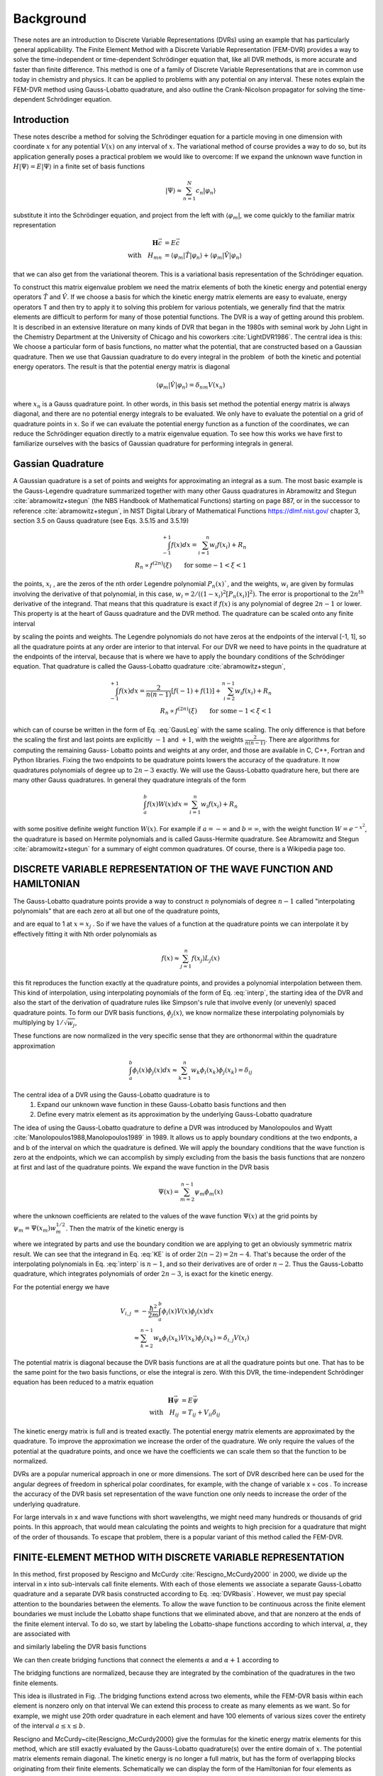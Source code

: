 .. role:: bolditalic
   :class: bolditalic

.. role:: bold
   :class: bold

.. role:: italic
   :class: italic

==========
Background
==========

These notes are an introduction to Discrete Variable Representations (DVRs) using an example that has particularly general applicability. The Finite Element Method with a Discrete Variable Representation (FEM-DVR) provides a way to solve the time-independent or time-dependent Schrödinger equation that, like all DVR methods, is more accurate and faster than finite difference. This method is one of a family of Discrete Variable Representations that are in common use today in chemistry and physics. It can be applied to problems with any potential on any interval. These notes explain the FEM-DVR method using Gauss-Lobatto quadrature, and also outline the Crank-Nicolson propagator for solving the time-dependent Schrödinger equation.

Introduction
------------

These notes describe a method for solving the Schrödinger equation for a particle moving in one dimension with coordinate :math:`x` for :bold:`any` potential :math:`V (x)` on :bold:`any` interval of :math:`x`. The variational method of course provides a way to do so, but its application generally poses a practical problem we would like to overcome: If we expand the unknown wave function in :math:`H |\Psi\rangle = E |\Psi\rangle` in a finite set of basis functions

.. math::
  |\Psi\rangle \approx \sum_{n=1}^N c_n |\varphi_n\rangle

substitute it into the Schrödinger equation, and project from the left with :math:`\langle \varphi_m |`, we come quickly to the familiar matrix representation

.. math::
  \mathbf{H}\vec{c} &= E \vec{c} \\
  \textrm{with} \quad H_{mn} &= \langle \varphi_m|\hat{T}|\varphi_n \rangle + \langle \varphi_m|\hat{V}|\varphi_n \rangle

that we can also get from the variational theorem. This is a variational basis representation of the Schrödinger equation.

To construct this matrix eigenvalue problem we need the matrix elements of both the kinetic energy and potential energy operators :math:`\hat{T}` and :math:`\hat{V}`. If we choose a basis for which the kinetic energy matrix elements are easy to evaluate, energy operators T and then try to apply it to solving this problem for various potentials, we generally find that the matrix elements are difficult to perform for many of those potential functions. The DVR is a way of getting around this problem. It is described in an extensive literature on many kinds of DVR that began in the 1980s with seminal work by John Light in the Chemistry Department at the University of Chicago and his coworkers :cite:`LightDVR1986`. The central idea is this: We choose a particular form of basis functions, no matter what the potential, that are constructed based on a Gaussian quadrature. Then we use that Gaussian quadrature to do every integral in the problem ­ of both the kinetic and potential energy operators. The result is that the potential energy matrix is diagonal

.. math::
  \langle \varphi_m|\hat{V}|\varphi_n\rangle = \delta_{nm}V(x_n)

where :math:`x_n` is a Gauss quadrature point. In other words, in this basis set method the potential energy matrix is always diagonal, and :bolditalic:`there are no potential energy integrals to be evaluated`. We only have to evaluate the potential on a grid of quadrature points in :math:`x`. So if we can evaluate the potential energy function as a function of the coordinates, we can reduce the Schrödinger equation directly to a matrix eigenvalue equation. To see how this works we have first to familiarize ourselves with the basics of Gaussian quadrature for performing integrals in general.

Gassian Quadrature
------------------

A Gaussian quadrature is a set of points and weights for approximating an integral as a sum. The most basic example is the Gauss-Legendre quadrature summarized together with many other Gauss quadratures in Abramowitz
and Stegun :cite:`abramowitz+stegun` (the NBS Handbook of Mathematical Functions) starting on page 887, or in the successor to reference :cite:`abramowitz+stegun`, in NIST Digital Library of Mathematical Functions https://dlmf.nist.gov/ chapter 3, section 3.5 on Gauss quadrature (see Eqs. 3.5.15 and 3.5.19)

.. math::
  \begin{eqnarray}
    \int_{-1}^{+1} f(x) dx = \sum_{i=1}^n w_i f(x_i) + R_n \\
   R_n \propto f^{(2n)}(\xi) \qquad \textrm{for some} -1 < \xi < 1
  \end{eqnarray}

the points, :math:`x_i` , are the zeros of the nth order Legendre polynomial :math:`P_n(x)``, and the weights, :math:`w_i` are given by formulas involving the derivative of that polynomial, in this case, :math:`w_i = 2/ ((1 - x_i )^2 [P_n (x_i)]^2)`. The error is proportional to the :math:`2n^{th}` derivative of the integrand. That means that this quadrature is exact if :math:`f(x)` is any polynomial of degree :math:`2n - 1` or lower. This property is at the heart of Gauss quadrature and the DVR method. The quadrature can be scaled onto any finite interval

.. math::
  \begin{eqnarray}
    \int_a^b f(y) dy &= \frac{b-a}{2}\sum_{i=1}^n w_i f(y_i) + R_n \\
    y_i &= \Big(\frac{b-a}{2}\Big)x_i + \Big(\frac{b-a}{2}\Big)
  \end{eqnarray}
  :label: GausLeg

by scaling the points and weights. The Legendre polynomials do not have zeros at the endpoints of the interval [-1, 1], so all the quadrature points at any order are interior to that interval. For our DVR we need to have points in the quadrature at the endpoints of the interval, because that is where we have to apply the boundary conditions of the Schrödinger equation. That quadrature is called the Gauss-Lobatto quadrature :cite:`abramowitz+stegun`,

.. math::
  \begin{eqnarray}
    \int_{-1}^{+1} f(x) dx = \frac{2}{n(n-1)}[f(-1) + f(1)] + \sum_{i=2}^{n-1} w_i f(x_i) + R_n \\
    R_n \propto f^{(2n)}(\xi) \qquad \textrm{for some} -1 < \xi < 1
  \end{eqnarray}

which can of course be written in the form of Eq. :eq:`GausLeg` with the same scaling. The only difference is that before the scaling the first and last points are explicitly :math:`-1` and :math:`+1`, with the weights :math:`\frac{2}{n(n -1)}`. There are algorithms for computing the remaining Gauss- Lobatto points and weights at any order, and those are available in C, C++, Fortran and Python libraries. Fixing the two endpoints to be quadrature points lowers the accuracy of the quadrature. It now quadratures polynomials of degree up to :math:`2n-3` exactly. We will use the Gauss-Lobatto quadrature here, but there are many other Gauss quadratures. In general they quadrature integrals of the form

.. math::
  \int_a^b f(x) W(x) dx = \sum_{i=1}^{n} w_i f(x_i) + R_n

with some positive definite weight function :math:`W(x)`. For example if :math:`a = -\infty` and :math:`b = \infty`, with the weight function :math:`W = e^{-x^2}`, the quadrature is based on Hermite polynomials and is called Gauss-Hermite quadrature. See Abramowitz and Stegun :cite:`abramowitz+stegun` for a summary of eight common quadratures. Of course, there is a Wikipedia page too.

DISCRETE VARIABLE REPRESENTATION OF THE WAVE FUNCTION AND HAMILTONIAN
---------------------------------------------------------------------

The Gauss-Lobatto quadrature points provide a way to construct :math:`n` polynomials of degree :math:`n - 1` called "interpolating polynomials" that are each zero at all but one of the quadrature points,

.. math::
  L_j(x) = \prod_{i \ne j}^n \frac{x-x_i}{x_j-x_i}
  :label: interp

and are equal to 1 at :math:`x = x_j` . So if we have the values of a function at the quadrature points we can interpolate it by effectively fitting it with Nth order polynomials as

.. math::
  f(x) \approx \sum_{j=1}^n f(x_j) L_j(x)

this fit reproduces the function exactly at the quadrature points, and provides a polynomial interpolation between them. This kind of interpolation, using interpolating poynomials of the form of Eq. :eq:`interp`, the starting idea of the DVR and also the start of the derivation of quadrature rules like Simpson's rule that involve evenly (or unevenly) spaced quadrature points. To form our DVR basis functions, :math:`\phi_j(x)`, we know normalize these interpolating polynomials by multiplying by :math:`1/\sqrt{w_j}`,

.. math::
  \phi_j(x) = \frac{1}{w_j^{1/2}}\prod_{i \ne j}^n \frac{x-x_i}{x_j-x_i}
  :label: DVRbasis

These functions are now normalized in the very specific sense that they are orthonormal :bolditalic:`within the quadrature approximation`

.. math::
  \int_a^b \phi_i(x) \phi_j(x) dx \approx \sum_{k=1}^n w_k \phi_i(x_k) \phi_j(x_k) = \delta_{ij}

.. image:: _static/images/DVR.png


The central idea of a DVR using the Gauss-Lobatto quadrature is to
  1. Expand our unknown wave function in these Gauss-Lobatto basis functions and then
  2. Define every matrix element as its approximation by the underlying Gauss-Lobatto quadrature

The idea of using the Gauss-Lobatto quadrature to define a DVR was introduced by Manolopoulos and Wyatt :cite:`Manolopoulos1988,Manolopoulos1989` in 1989. It allows us to apply boundary conditions at the two endponts, a and b of the interval on which the quadrature is defined. We will apply the boundary conditions that the wave function is zero at the endpoints, which we can accomplish by simply excluding from the basis the basis functions that are nonzero at first and last of the quadrature points. We expand the wave function in the DVR basis

.. math::
  \Psi(x) = \sum_{m=2}^{n-1} \psi_m\phi_m(x)

where the unknown coefficients are related to the values of the wave function :math:`\Psi(x)` at the grid points by :math:`\psi_m = \Psi(x_m)w_m^{1/2}`. Then the matrix of the kinetic energy is

.. math::
  \begin{align}
    T_{i,j} &= -\frac{\hbar^2}{2m}\int_a^b\phi_i(x)\frac{d^2}{dx^2}\phi_j(x)dx \\
            &= \frac{\hbar^2}{2m} \int_a^b \frac{d}{dx}\phi_i(x) \frac{d}{dx}\phi_j(x)dx \\
            &= \sum_{k=2}^{n-1}w_k\phi_i'(x_k)\phi_j'(x_k)
  \end{align}
  :label: KE

where we integrated by parts and use the boundary condition we are applying to get an obviously symmetric matrix result. We can see that the integrand in Eq. :eq:`KE` is of order :math:`2(n - 2) = 2n - 4`. That's because the order of the interpolating polynomials in Eq. :eq:`interp` is :math:`n-1`, and so their derivatives are of order :math:`n-2`. Thus the Gauss-Lobatto quadrature, which integrates polynomials of order :math:`2n-3`, is :bold:`exact` for the kinetic energy.

For the potential energy we have

.. math::
  V_{i,j} &= -\frac{\hbar^2}{2m}\int_a^b\phi_i(x)V(x)\phi_j(x)dx \\
          &\approx \sum_{k=2}^{n-1} w_k \phi_i(x_k)V(x_k)\phi_j(x_k) = \delta_{i,j}V(x_i)

The potential matrix is diagonal because the DVR basis functions are at all the quadrature points but one. That has to be the same point for the two basis functions, or else the integral is zero. With this DVR, the time-independent Schrödinger equation has been reduced to a matrix equation

.. math::
  \mathbf{H}\vec{\psi} &= E\vec{\psi}  \\
  \textrm{with} \quad H_{ij} &= T_{ij} + V_{ii} \delta_{ij}

The kinetic energy matrix is full and is treated exactly. The potential energy matrix elements are approximated by the quadrature. To improve the approximation we increase the order of the quadrature. We only require the values of the potential at the quadrature points, and once we have the coefficients we can scale them so that the function  to be normalized.

DVRs are a popular numerical approach in one or more dimensions. The sort of DVR described here can be used for the angular degrees of freedom in spherical polar coordinates, for example, with the change of variable x = cos . To increase the accuracy of the DVR basis set representation of the wave function one only needs to increase the order of the underlying quadrature.

For large intervals in x and wave functions with short wavelengths, we might need many hundreds or thousands of grid points. In this approach, that would mean calculating the points and weights to high precision for a quadrature that might of the order of thousands. To escape that problem, there is a popular variant of this method called the FEM-DVR.


FINITE-ELEMENT METHOD WITH DISCRETE VARIABLE REPRESENTATION
-----------------------------------------------------------

In this method, first proposed by Rescigno and McCurdy :cite:`Rescigno_McCurdy2000` in 2000, we divide up the interval in x into sub-intervals call finite elements. With each of those elements we associate a separate Gauss-Lobatto quadrature and a separate DVR basis constructed according to Eq. :eq:`DVRbasis`. However, we must pay special attention to the boundaries between the elements. To allow the wave function to be continuous across the finite element boundaries we must include the Lobatto shape functions that we eliminated above, and that are nonzero at the ends of the finite element interval. To do so, we start by labeling the Lobatto-shape functions according to which interval, :math:`\alpha`, they are associated with

.. math::
   L_j^\alpha(x) =
   \begin{cases}
     \prod_{i \ne j}^n \frac{x-x_i^\alpha}{x_j^\alpha-x_i^\alpha} & x_1^\alpha \le x \le x_n^\alpha \\
     0 & x < x_1^\alpha, \quad x_n^\alpha < x
   \end{cases}
   :label: FEMLobatto

and similarly labeling the DVR basis functions

.. math::
  \phi_j^\alpha(x) = \frac{1}{(w_j^\alpha)^{1/2}}  L_j^\alpha(x) \qquad 2 \le j \le n-1
  :label: FEMbasis

We can then create bridging functions that connect the elements :math:`\alpha` and :math:`\alpha+1` according to

.. math::
  \phi_n^\alpha(x) = \frac{1}{\sqrt{w_n^\alpha + w_1^{\alpha+1}}}\left(L_n^\alpha(x) + L_1^{\alpha+1}(x) \right)
  :label: FEMDVRbasis

The bridging functions are normalized, because they are integrated by the combination of the quadratures in the two finite elements.

This idea is illustrated in Fig. .The bridging functions extend across two elements, while the FEM-DVR basis within each element is nonzero only on that interval
We can extend this process to create as many elements as we want. So for example, we might use 20th order quadrature in each element and have 100 elements of various sizes cover the entirety of the interval :math:`a \le x \le b`.

Rescigno and McCurdy~\cite{Rescigno_McCurdy2000} give the formulas for the kinetic energy matrix elements for this method, which are still exactly evaluated by the Gauss-Lobatto quadrature(s) over the entire domain of :math:`x`. The potential matrix elements remain diagonal. The kinetic energy is no longer a full matrix, but has the form of overlapping blocks originating from their finite elements. Schematically we can display the form of the Hamiltonian for four elements as

.. math::
  \begin{eqnarray}
  \\
  \mathbf{H} = &\mathbf{T} &+\qquad \qquad \qquad \mathbf{V} \\
  \\
  \mathbf{H} =&
   \begin{pmatrix}
     X&X&0&0&0&0&0&0&0 \\
      X&X&X&X&0&0&0&0&0 \\
     0& X&X&X&0&0&0&0&0\\
     0& X&X&X&X&X&0&0&0\\
     0& 0&0&X&X&X&0&0&0\\
     0& 0&0&X&X&X&X&X&0\\
     0& 0&0&0&0&X&X&X&0\\
     0& 0&0&0&0&X&X&X&X\\
     0& 0&0&0&0&0&0&X&X\\
   \end{pmatrix}
   &+
   \begin{pmatrix}
     X&0&0&0&0&0&0&0&0 \\
     0&X&0&0&0&0&0&0&0 \\
     0&0&X&0&0&0&0&0&0 \\
     0&0&0&X&0&0&0&0&0 \\
     0&0&0&0&X&0&0&0&0 \\
     0&0&0&0&0&X&0&0&0 \\
     0&0&0&0&0&0&X&0&0 \\
     0&0&0&0&0&0&0&X&0 \\
     0&0&0&0&0&0&0&0&X \\
   \end{pmatrix}
  \end{eqnarray}

where there are four blocks in the kinetic energy matrix, the first and last of which are smaller than all the intermediate blocks, because the lack the first and last basis functions that would have been nonzero at the boundaries of the entire interval in :math:`x`.

The FEM-DVR basis is orthogonal within the overall Gauss-Lobatto quadrature. The kinetic energy matrix is exactly evaluated with the quadrature. The potential energy is only required at the quadrature points,

.. math::
   \begin{equation}
   \langle \phi_i |V|\phi_j \rangle = \delta_{ij}V(x_i)
   \end{equation}

The DVR representation not variational because both the potential and overlap matrix elements are approximated by the quadrature and are not exact, although with moderately dense grids that property barely noticeable.  Also, the FEM-DVR enforces only continuity at the finite element boundaries and not continuity of the derivatives of the wave function. Therefore there is first order error at each finite element boundary. Again, with moderately dense grids the discontinuity in the derivative at the boundaries is very slight and causes no numerical pathologies.

:bold:`Higher dimensions:` Extension of both the DVR and FEM-DVR methods to higher dimensions is straightforward.  Suppose we had a problem with :math:`x` and :math:`y` degrees of freedom. In a product basis of separate DVR basis functions :math:`\phi_i(x)` and :math:`\chi_m(y)` the kinetic and potential energy matrices are

.. math::
  \begin{equation}
   \begin{split}
     T_{im,jn} &=\langle \phi_i(x) \chi_m(y) |T_x + T_y| \phi_j(x) \chi_n(y) \rangle = \delta_{mn}T^x_{ij} +\delta_{ij}T^y_{mn}  \\
     V_{im,jn} &= \langle \phi_i(x) \chi_m(y) |V(x,y) | \phi_j(x) \chi_n(y) \rangle = \delta_{ij} \delta_{mn} V(x_i,y_m)
   \end{split}
  \end{equation}

and extentions to higher dimensions are similar. One only needs the potential evaluated at the quadrature points, and the kinetic energy matrix becomes increasingly sparse as the number of dimensions increases.  Scalable algorithms for implementing the FEM-DVR in higher dimensions take advantage of that sparsity, both in storage and numerical operations.

DVRs constructed from other orthogonal polynomials and the notion of a "proper DVR"
-----------------------------------------------------------------------------------

Orthogonal polynomials tridiagonalize the matrix of the position with the weight with which the orthogonal polynomials are orthogonal

.. math::
  \begin{equation}
    Q_{i,j} = \int_a^b \phi_i(x) \, x \, \phi_j(x) \, W(x) dx = \textrm{tridiagonal matrix}
  \end{equation}

That is an essential property that is derivable from the three-term recursion relations satisfied by all orthogonal polynomials. Every set of orthogonal polynomials defines a quadrature for their values of :math:`a`, :math:`b` and :math:`W(x)`. For example we can construct a DVR for the interval :math:`-\infty < x < \infty` using harmonic oscillator functions that apply the proper bound-state boundary conditions at infinity, and the underlying quadrature will be the Gauss-Hermite quadrature as described in the appendices of reference :cite:`bec00:1`.

If we begin with a real  orthogonal basis :math:`\{\phi_i(x)\}_{i=1}^{N}` that tridiagonalizes the position operator, :math:`x`, we can generate a "proper DVR", in the terminology of the appendices of the review article :cite:`bec00:1` by Hans Dieter-Meyer and coworkers, as follows.

1. Diagonalize the matrix of the position operator :math:`\mathbf{Q}`

.. math::
  \begin{equation}
     Q_{i,j} = \langle \phi_i|x|\phi_j\rangle \\
     \mathbf{Q}=\mathbf{U}\mathbf{X}\mathbf{U}^T
  \end{equation}

where :math:`\mathbf{X}` is the matrix of position eigenvalues :math:`X_{\alpha,\beta} = x_\alpha \delta_{\alpha,\beta}`

2. Transform the exactly evaluated matrix of the kinetic energy, :math:`\mathbf{T}` to the basis of position eigenfunctions

.. math::
  \begin{equation}
    T^{DVR}=\mathbf{U}^T \mathbf{T} \mathbf{U}
  \end{equation}

3. Construct the DVR representation of the Hamiltonian as

.. math::
  \begin{equation}
    H^{DVR}_{\alpha,\beta} = T^{DVR}_{\alpha,\beta}+V(x_{\alpha})\delta_{\alpha,\beta}
  \end{equation}
  \label{eq:DVRham}

in which the potential is diagonal, so no matrix elements of it are required.

The DVR basis in which the Hamiltonian is represented by :math:`H^{DVR}` is

.. math::
  \begin{equation}
    \chi_\alpha(x) = \sum_{j=1}^N \phi_j(x)U_{j,\alpha}
  \end{equation}

These functions also provide the "interpolating basis" mentioned below.

Because the original basis tridiagonalized the position operator, we can construct the underlying Gauss quadrature, whose abscissas are :math:`\{x_\alpha\}_{\alpha=1}^N`, and whose weights are given by

.. math::
  \begin{equation}
    w_\alpha^{1/2}=U_{k,\alpha} / \phi_k(x_\alpha)
  \end{equation}

which in this case does not depend on :math:`k`.  If the original basis had not tridiagonalized :math:`x` this formula for the weights would have depended on :math:`k`.

In a proper DVR we can use the properties of the underlying Gauss quadrature to show that the original basis satisfied :bold:`discrete orthonormality`

.. math::
  \begin{equation}
    \sum_{\alpha = 1}^N w_\alpha \phi_j (x_\alpha) \phi_k(x_\alpha) = \delta_{j,k}
  \end{equation}

and :bold:`discrete completeness`

.. math::
  \begin{equation}
    \sum_{j = 1}^N (w_\alpha w_\beta)^{1/2} \phi_j (x_\alpha) \phi_j(x_\beta) = \delta_{\alpha,\beta}
  \end{equation}

:italic:`The combination of these two properties means that the the DVR and an expansion of the wave function in the original orthogonal polynomials are exactly equivalent.`

Moreover the DVR basis in a proper DVR has the important discrete :math:`\delta` -property

.. math::
  \begin{equation}
    \chi_\alpha(x_\beta) = w_\alpha^{-1/2}\delta_{\alpha,\beta}
  \end{equation}

This relation tells us that for any function spanned by the original basis we have, using the quadrature,

.. math::
  \begin{equation}
    \langle \chi_\alpha|\psi \rangle = w_\alpha^{1/2} \psi(x_\alpha)
  \end{equation}

So that if we find the eigenvectors of  :math:`\mathbf{H}^{DVR}` or use it in the DVR representation of linear equations like :math:`(E-\mathbf{H}^{DVR})\boldsymbol{\psi} = \mathbf{d}`,  the resulting vectors represent the values of :math:`\psi` on the gridpoints

.. math::
  \begin{equation}
     \psi(x) \rightarrow \boldsymbol{\psi}=(w_1^{1/2}\psi(x_1),w_2^{1/2}\psi(x_2),\cdots,w_N^{1/2}\psi(x_N))
  \end{equation}

Equally important is the fact that the DVR basis provides the :italic:`interpolating basis` whereby we can get :math:`\psi` at any value of $x$ via its expansion

.. math::
  \begin{equation}
    \psi(x) = \sum_{\alpha=1}^N \psi_\alpha \chi_\alpha(x)
  \end{equation}

:bold:`Note:` If the original basis does not tridiagonalize the position operator, but instead tridiagonalizes an invertable function of :math:`x`, like :math:`1/x` or :math:`(x_0-x)^2`, a proper DVR can be generated by diagonalizing that operator, and writing the abscissas :math:`x_\alpha` in terms of the eigenvalues of that operator.

Time propagation using the FEM-DVR and Crank-Nicolson propagator
----------------------------------------------------------------

Finite difference in time as a route to approximate solutions of the time-dependent Schrödinger equation
~~~~~~~~~~~~~~~~~~~~~~~~~~~~~~~~~~~~~~~~~~~~~~~~~~~~~~~~~~~~~~~~~~~~~~~~~~~~~~~~~~~~~~~~~~~~~~~~~~~~~~~~~~

The time-dependent Schrödinger equation has been converted by our DVR to a time-dependent matrix equation (:math:`\hbar = 1`),

.. math::
  \begin{equation}
    i\frac{\partial}{\partial t} \vec{\psi}(t) = \mathbf{H}(t) \, \vec{\psi}(t)
  \end{equation}

which is of course an initial value problem. The simplest way to treat it is by approximating the derivative by finite difference,

.. math::
   \begin{equation}
     \begin{split}
       i \frac{\vec{\psi}(t+\Delta) - \vec{\psi}(t)}{\Delta} \approx  \mathbf{H}(t)\, \vec{\psi}(t) \\
       \textrm{or}\quad \vec{\psi}(t+\Delta) = \left(1-i\Delta \mathbf{H}(t)\right) \vec{\psi}(t)
     \end{split}
   \end{equation}

which would allow us to step forward in time with a single matrix multiplication.  Unfortunately this idea, known as "forward Euler", produces an unstable algorithm, whose error, depending on the spectrum of :math:`\mathbf{H}` (its eigenvalues) grows exponentially. There are many ways to remedy this problem at the cost of more matrix multiplications per step, and several of them can be derived by using higher order finite difference approximations to first derivative involving more points in time. Standard methods, like the variable time-step Runge-Kutta method, and various "predictor-corrector" methods can be found in the literature and software libraries.

A propagator that has the particularly important advantage for quantum mechanics of being unitary is due to Crank and Nicolson~ :cite:`Crank1996` (whose original paper was about heat-conduction equations).  We can " derive" it easily by replacing the right hand side by an average of it evaluated at :math:`t` and :math:`t+\Delta`

.. math::
  \begin{equation}
   \begin{split}
     i \frac{\vec{\psi}(t+\Delta) - \vec{\psi}(t)}{\Delta} & \approx \frac{1}{2} \left( \mathbf{H}(t+\Delta)\, \vec{\psi}(t+\Delta) +\mathbf{H}(t)\, \vec{\psi}(t))\right) \\
     &\approx \frac{1}{2} \left( \mathbf{H}(t+\Delta/2)\, \vec{\psi}(t+\Delta) +\mathbf{H}(t+\Delta/2)\, \vec{\psi}(t))\right) \\
     \textrm{or}\quad  \left(1 + i\frac{\Delta}{2} \mathbf{H}(t+\Delta/2)\right) & \vec{\psi}(t+\Delta) = \left(1 - i \frac{\Delta}{2} \mathbf{H}(t+\Delta/2)\right) \vec{\psi}(t)
   \end{split}
  \end{equation}

We can write the Crank-Nicolson propagator result in two equivalent forms,

.. math::
  \begin{equation}
  \boxed{
  \begin{split}
   \left(1 + i\frac{\Delta}{2} \mathbf{H}(t+\Delta/2)\right) \vec{\psi}(t+\Delta) &= \left(1 - i \frac{\Delta}{2} \mathbf{H}(t+\Delta/2)\right) \vec{\psi}(t) \\
   \vec{\psi}(t+\Delta) =  \left(1 + i\frac{\Delta}{2} \mathbf{H}(t+\Delta/2)\right)^{-1}  &   \left(1 - i \frac{\Delta}{2} \mathbf{H}(t+\Delta/2)\right) \vec{\psi}(t) \\
  \end{split}
  }
  \end{equation}
  :label: CN

Implementing the first relation in Eq. :eq:`CN` to take a time step requires one matrix multiplication plus a single solution of linear equations.  It is one of a class of "implicit" methods that require a solution of linear equations in contrast to "explicit" methods that require only matrix-vector multiplications.  Solving the linear equations is the most efficient implementation of the Crank-Nicolson propagator if the Hamiltonian is time dependent, because solving one set of linear equations requires much less computation than inverting a matrix. If the Hamiltonian is not time dependent however we can construct the inverse once and for all and use it to take any number of time steps, which then only require one matrix-vector multiplication each.

.. math::
  \begin{equation}
   \begin{split}
      \mathbf{U} =  \left(1 + i\frac{\Delta}{2} \mathbf{H}\right)^{-1}  &   \left(1 - i \frac{\Delta}{2} \mathbf{H}\right) \\
      \vec{\psi}(t+\Delta) &=  \mathbf{U}\vec{\psi}(t) \\
      \vec{\psi}(t+n \Delta) &=  \mathbf{U}^n\vec{\psi}(t) \quad \textrm{for }\mathbf{H} \, \textrm{ time-independent}
    \end{split}
  \end{equation}
  :label: CN2

A single matrix inversion and matrix-matrix multiplication then allows us to take $n$ time steps with only n matrix-vector multiplications.

Properties of the Crank-Nicolson propagator
~~~~~~~~~~~~~~~~~~~~~~~~~~~~~~~~~~~~~~~~~~~

  1. :bold:`Unitarity:`  Crank-Nicolson propagation is unitary, meaning that for each time step the norm of the wave function is conserved. The reason is that the matrix :math:`\mathbf{U}` is unitary, including the case that :math:`H` is time-dependent. Proof uses the fact that  :math:`H` is hermitian, :math:`H^\dagger = H`:

.. math::
  \begin{equation}
   \begin{split}
     \mathbf{U}&=\left(1+i\frac{\Delta}{2}\mathbf{H}(t+\Delta/2)\right)^{-1} \left(1- i\frac{\Delta}{2}\mathbf{H}(t+\Delta/2)\right) \\
     \mathbf{U}^\dagger& =  \left(1+ i\frac{\Delta}{2}\mathbf{H}^\dagger \right) \left(1-i\frac{\Delta}{2}\mathbf{H}^\dagger\right)^{-1}
      =  \left(1+ i\frac{\Delta}{2}\mathbf{H} \right) \left(1-i\frac{\Delta}{2}\mathbf{H} \right)^{-1} \\
     \mathbf{U} \mathbf{U}^\dagger =& \left(1+i\frac{\Delta}{2}\mathbf{H}\right)^{-1} \left(1- i\frac{\Delta}{2}\mathbf{H}\right)
                                  \left(1+ i\frac{\Delta}{2}\mathbf{H}\right) \left(1-i\frac{\Delta}{2}\mathbf{H}\right)^{-1}  \\
                            =&       \left(1+i\frac{\Delta}{2}\mathbf{H}\right)^{-1} \left(1+ i\frac{\Delta}{2}\mathbf{H}\right)
                                  \left(1- i\frac{\Delta}{2}\mathbf{H}\right) \left(1-i\frac{\Delta}{2}\mathbf{H}\right)^{-1}
                                  \textrm{H commutes with itself and 1} \\
                                &  = 1
   \end{split}
  \end{equation}

So :math:`\vec{\psi} (t+\Delta)^\dagger \cdot \vec{\psi}(t+\Delta)= \vec{\psi}(t)^\dagger \mathbf{U}^\dagger  \cdot \mathbf{U} \vec{\psi}(t) = \vec{\psi}(t)^\dagger \cdot \vec{\psi}(t)` and the norm of the wave function is preserved at every step.

2. :bold:`Error is third order:` The order of the error in the Crank-Nicolson propagator is :math:`\Delta^3`, as we see by expanding in powers of :math:`\Delta` and comparing with the expansion of :math:`\exp(-i\mathbf{H}\Delta)`,

.. math::
  \begin{equation}
   \begin{split}
     \mathbf{U}&=\left(1+i\frac{\Delta}{2}\mathbf{H}\right)^{-1} \left(1- i\frac{\Delta}{2}\mathbf{H}\right) \\
     &= \left(1 - i\frac{\Delta}{2}\mathbf{H} +(i\frac{\Delta}{2}\mathbf{H})^2 -(i\frac{\Delta}{2}\mathbf{H})^3\cdots\right) \left(1- i\frac{\Delta}{2}\mathbf{H}\right) \\
     &= 1 - i\mathbf{H}\Delta +\frac{1}{2} \left(- i\mathbf{H}\Delta \right)^2 + O(\Delta^3) \\
     &= e^{-i\mathbf{H} \Delta} + O(\Delta^3)
   \end{split}
  \end{equation}

3. :bold:`Stability:`  The Crank-Nicolson propagator is unconditionally stable, meaning that no matter what the step size and spectrum of :math:`\mathbf{H}(t)` the error of the propagation does not increase exponentially as for forward Euler.

References
----------

.. bibliography:: _static/refs.bib
  :style: unsrt
